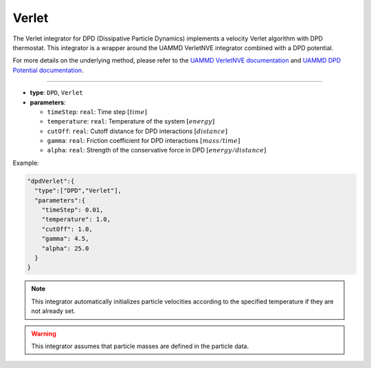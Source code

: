 Verlet
------

The Verlet integrator for DPD (Dissipative Particle Dynamics) implements a velocity Verlet algorithm with DPD thermostat. This integrator is a wrapper around the UAMMD VerletNVE integrator combined with a DPD potential.

For more details on the underlying method, please refer to the `UAMMD VerletNVE documentation <https://uammd.readthedocs.io/en/latest/Integrator/MolecularDynamics.html#verletnve>`_ and `UAMMD DPD Potential documentation <https://uammd.readthedocs.io/en/latest/Interactor/PairForces.html#dpd>`_.

----

* **type**: ``DPD``, ``Verlet``
* **parameters**:

  * ``timeStep``: ``real``: Time step :math:`[time]`
  * ``temperature``: ``real``: Temperature of the system :math:`[energy]`
  * ``cutOff``: ``real``: Cutoff distance for DPD interactions :math:`[distance]`
  * ``gamma``: ``real``: Friction coefficient for DPD interactions :math:`[mass/time]`
  * ``alpha``: ``real``: Strength of the conservative force in DPD :math:`[energy/distance]`

Example:

.. code-block::

   "dpdVerlet":{
     "type":["DPD","Verlet"],
     "parameters":{
       "timeStep": 0.01,
       "temperature": 1.0,
       "cutOff": 1.0,
       "gamma": 4.5,
       "alpha": 25.0
     }
   }

.. note::
   This integrator automatically initializes particle velocities according to the specified temperature if they are not already set.

.. warning::
   This integrator assumes that particle masses are defined in the particle data.
